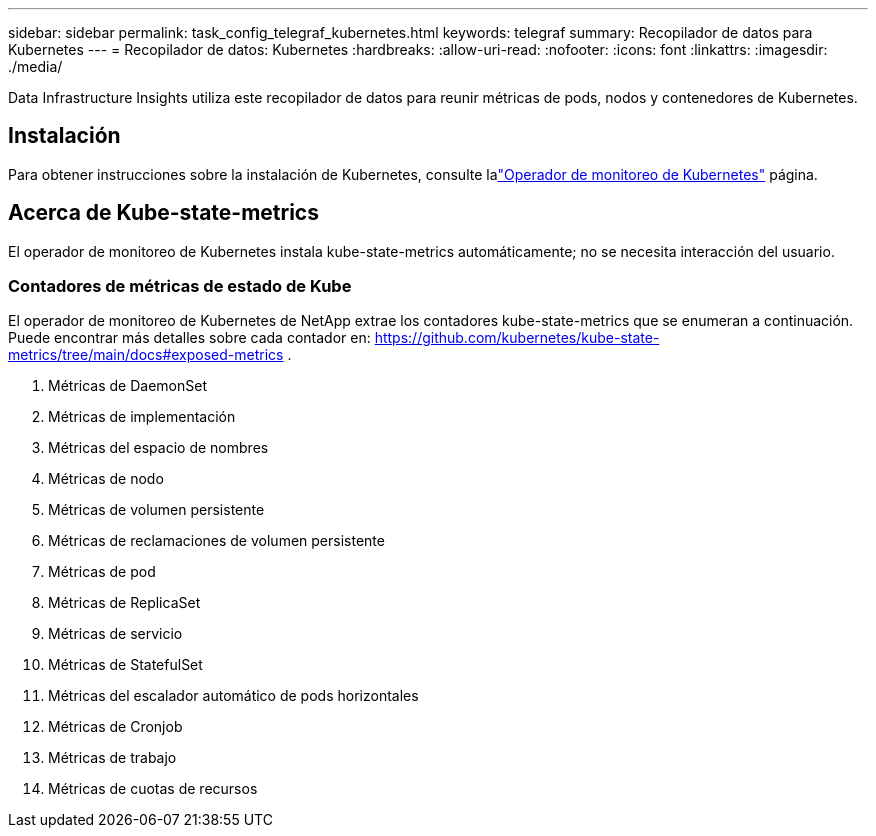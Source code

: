 ---
sidebar: sidebar 
permalink: task_config_telegraf_kubernetes.html 
keywords: telegraf 
summary: Recopilador de datos para Kubernetes 
---
= Recopilador de datos: Kubernetes
:hardbreaks:
:allow-uri-read: 
:nofooter: 
:icons: font
:linkattrs: 
:imagesdir: ./media/


[role="lead"]
Data Infrastructure Insights utiliza este recopilador de datos para reunir métricas de pods, nodos y contenedores de Kubernetes.



== Instalación

Para obtener instrucciones sobre la instalación de Kubernetes, consulte lalink:task_config_telegraf_agent_k8s.html["Operador de monitoreo de Kubernetes"] página.



== Acerca de Kube-state-metrics

El operador de monitoreo de Kubernetes instala kube-state-metrics automáticamente; no se necesita interacción del usuario.



=== Contadores de métricas de estado de Kube

El operador de monitoreo de Kubernetes de NetApp extrae los contadores kube-state-metrics que se enumeran a continuación.  Puede encontrar más detalles sobre cada contador en: https://github.com/kubernetes/kube-state-metrics/tree/main/docs#exposed-metrics[] .

. Métricas de DaemonSet
. Métricas de implementación
. Métricas del espacio de nombres
. Métricas de nodo
. Métricas de volumen persistente
. Métricas de reclamaciones de volumen persistente
. Métricas de pod
. Métricas de ReplicaSet
. Métricas de servicio
. Métricas de StatefulSet
. Métricas del escalador automático de pods horizontales
. Métricas de Cronjob
. Métricas de trabajo
. Métricas de cuotas de recursos

